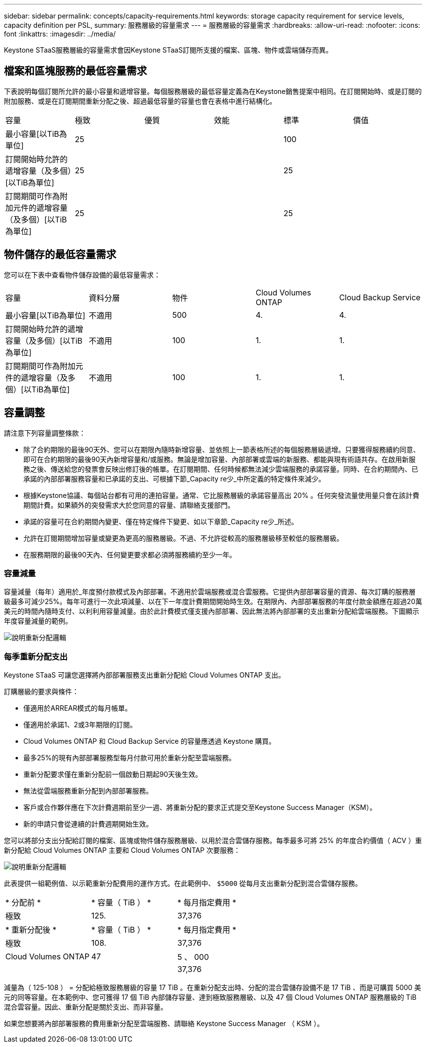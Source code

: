 ---
sidebar: sidebar 
permalink: concepts/capacity-requirements.html 
keywords: storage capacity requirement for service levels, capacity definition per PSL, 
summary: 服務層級的容量需求 
---
= 服務層級的容量需求
:hardbreaks:
:allow-uri-read: 
:nofooter: 
:icons: font
:linkattrs: 
:imagesdir: ../media/


[role="lead"]
Keystone STaaS服務層級的容量需求會因Keystone STaaS訂閱所支援的檔案、區塊、物件或雲端儲存而異。



== 檔案和區塊服務的最低容量需求

下表說明每個訂閱所允許的最小容量和遞增容量。每個服務層級的最低容量定義為在Keystone銷售提案中相同。在訂閱開始時、或是訂閱的附加服務、或是在訂閱期間重新分配之後、超過最低容量的容量也會在表格中進行結構化。

|===


| 容量 | 極致 | 優質 | 效能 | 標準 | 價值 


 a| 
最小容量[以TiB為單位]
3+| 25 2+| 100 


 a| 
訂閱開始時允許的遞增容量（及多個）[以TiB為單位]
3+| 25 2+| 25 


 a| 
訂閱期間可作為附加元件的遞增容量（及多個）[以TiB為單位]
3+| 25 2+| 25 
|===


== 物件儲存的最低容量需求

您可以在下表中查看物件儲存設備的最低容量需求：

|===


| 容量 | 資料分層 | 物件 | Cloud Volumes ONTAP | Cloud Backup Service 


 a| 
最小容量[以TiB為單位]
 a| 
不適用
 a| 
500
 a| 
4.
 a| 
4.



 a| 
訂閱開始時允許的遞增容量（及多個）[以TiB為單位]
 a| 
不適用
 a| 
100
 a| 
1.
 a| 
1.



 a| 
訂閱期間可作為附加元件的遞增容量（及多個）[以TiB為單位]
 a| 
不適用
 a| 
100
 a| 
1.
 a| 
1.

|===


== 容量調整

請注意下列容量調整條款：

* 除了合約期限的最後90天外、您可以在期限內隨時新增容量、並依照上一節表格所述的每個服務層級遞增。只要獲得服務續約同意、即可在合約期限的最後90天內新增容量和/或服務。無論是增加容量、內部部署或雲端的新服務、都能與現有術語共存。在啟用新服務之後、傳送給您的發票會反映出修訂後的帳單。在訂閱期間、任何時候都無法減少雲端服務的承諾容量。同時、在合約期間內、已承諾的內部部署服務容量和已承諾的支出、可根據下節_Capacity re少_中所定義的特定條件來減少。
* 根據Keystone協議、每個站台都有可用的連拍容量。通常、它比服務層級的承諾容量高出 20% 。任何突發流量使用量只會在該計費期間計費。如果額外的突發需求大於您同意的容量、請聯絡支援部門。
* 承諾的容量可在合約期間內變更、僅在特定條件下變更、如以下章節_Capacity re少_所述。
* 允許在訂閱期間增加容量或變更為更高的服務層級。不過、不允許從較高的服務層級移至較低的服務層級。
* 在服務期限的最後90天內、任何變更要求都必須將服務續約至少一年。




=== 容量減量

容量減量（每年）適用於_年度預付款模式及內部部署。不適用於雲端服務或混合雲服務。它提供內部部署容量的資源、每次訂購的服務層級最多可減少25%。每年可進行一次此項減量、以在下一年度計費期間開始時生效。在期限內、內部部署服務的年度付款金額應在超過20萬美元的時間內隨時支付、以利利用容量減量。由於此計費模式僅支援內部部署、因此無法將內部部署的支出重新分配給雲端服務。下圖顯示年度容量減量的範例。

image:reallocation.png["說明重新分配邏輯"]



=== 每季重新分配支出

Keystone STaaS 可讓您選擇將內部部署服務支出重新分配給 Cloud Volumes ONTAP 支出。

訂購層級的要求與條件：

* 僅適用於ARREAR模式的每月帳單。
* 僅適用於承諾1、2或3年期限的訂閱。
* Cloud Volumes ONTAP 和 Cloud Backup Service 的容量應透過 Keystone 購買。
* 最多25%的現有內部部署服務型每月付款可用於重新分配至雲端服務。
* 重新分配要求僅在重新分配前一個啟動日期起90天後生效。
* 無法從雲端服務重新分配到內部部署服務。
* 客戶或合作夥伴應在下次計費週期前至少一週、將重新分配的要求正式提交至Keystone Success Manager（KSM）。
* 新的申請只會從連續的計費週期開始生效。


您可以將部分支出分配給訂閱的檔案、區塊或物件儲存服務層級、以用於混合雲儲存服務。每季最多可將 25% 的年度合約價值（ ACV ）重新分配給 Cloud Volumes ONTAP 主要和 Cloud Volumes ONTAP 次要服務：

image:reallocation.png["說明重新分配邏輯"]

此表提供一組範例值、以示範重新分配費用的運作方式。在此範例中、 `$5000` 從每月支出重新分配到混合雲儲存服務。

|===


| * 分配前 * | * 容量（ TiB ） * | * 每月指定費用 * 


| 極致 | 125. | 37,376 


| * 重新分配後 * | * 容量（ TiB ） * | * 每月指定費用 * 


| 極致 | 108. | 37,376 


| Cloud Volumes ONTAP | 47 | 5 、 000 


|  |  | 37,376 
|===
減量為（ 125-108 ） = 分配給極致服務層級的容量 17 TiB 。在重新分配支出時、分配的混合雲儲存設備不是 17 TiB 、而是可購買 5000 美元的同等容量。在本範例中、您可獲得 17 個 TiB 內部儲存容量、達到極致服務層級、以及 47 個 Cloud Volumes ONTAP 服務層級的 TiB 混合雲容量。因此、重新分配是關於支出、而非容量。

如果您想要將內部部署服務的費用重新分配至雲端服務、請聯絡 Keystone Success Manager （ KSM ）。
